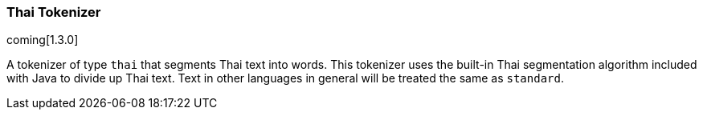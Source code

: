 [[analysis-thai-tokenizer]]
=== Thai Tokenizer

coming[1.3.0]

A tokenizer of type `thai` that segments Thai text into words. This tokenizer
uses the built-in Thai segmentation algorithm included with Java to divide
up Thai text. Text in other languages in general will be treated the same
as `standard`.
